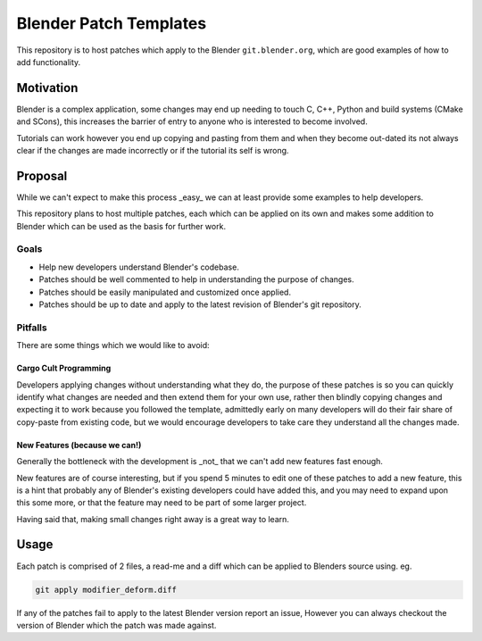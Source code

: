 
Blender Patch Templates
#######################

This repository is to host patches which apply to the Blender ``git.blender.org``, which are good examples
of how to add functionality.

Motivation
==========

Blender is a complex application, some changes may end up needing to touch C, C++, Python and
build systems (CMake and SCons), this increases the barrier of entry to anyone who is interested to become involved.

Tutorials can work however you end up copying and pasting from them and when they become out-dated its not always
clear if the changes are made incorrectly or if the tutorial its self is wrong.


Proposal
========

While we can't expect to make this process _easy_ we can at least provide some examples to help developers.

This repository plans to host multiple patches, each which can be applied on its own and makes some addition to
Blender which can be used as the basis for further work.


Goals
-----

- Help new developers understand Blender's codebase.
- Patches should be well commented to help in understanding the purpose of changes.
- Patches should be easily manipulated and customized once applied.
- Patches should be up to date and apply to the latest revision of Blender's git repository.


Pitfalls
--------

There are some things which we would like to avoid:


Cargo Cult Programming
^^^^^^^^^^^^^^^^^^^^^^

Developers applying changes without understanding what they do, the purpose of these patches is so you can quickly
identify what changes are needed and then extend them for your own use, rather then blindly copying changes and
expecting it to work because you followed the template, admittedly early on many developers will do their fair share
of copy-paste from existing code, but we would encourage developers to take care they understand all the changes made.


New Features (because we can!)
^^^^^^^^^^^^^^^^^^^^^^^^^^^^^^

Generally the bottleneck with the development is _not_ that we can't add new features fast enough.

New features are of course interesting, but if you spend 5 minutes to edit one of these patches to add a new feature,
this is a hint that probably any of Blender's existing developers could have added this, and you may need to expand
upon this some more, or that the feature may need to be part of some larger project.

Having said that, making small changes right away is a great way to learn.


Usage
=====

Each patch is comprised of 2 files, a read-me and a diff which can be applied to Blenders source using. eg.

.. code-block::

    git apply modifier_deform.diff

If any of the patches fail to apply to the latest Blender version report an issue,
However you can always checkout the version of Blender which the patch was made against.

